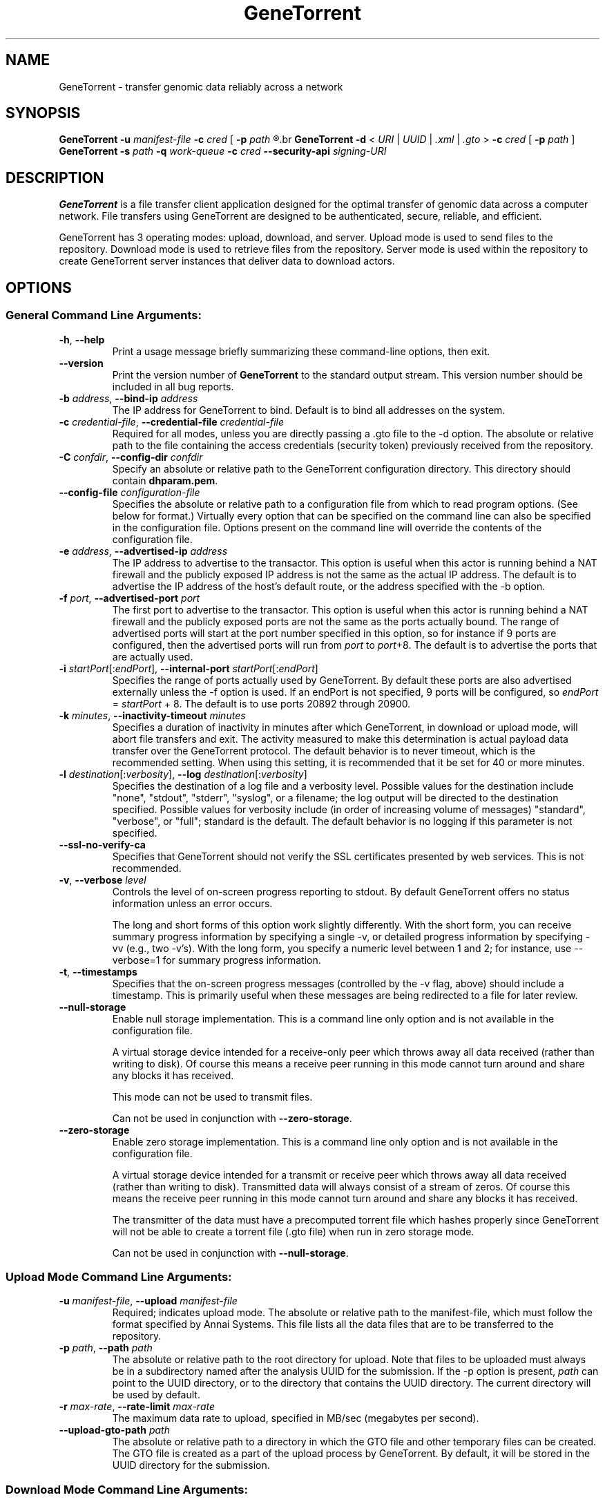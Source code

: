 .\" GeneTorrent man page
.if !\n(.g \{\
.	if !\w|\*(lq| \{\
.		ds lq ``
.		if \w'\(lq' .ds lq "\(lq
.	\}
.	if !\w|\*(rq| \{\
.		ds rq ''
.		if \w'\(rq' .ds rq "\(rq
.	\}
.\}
.ie t .ds Tx \s-1T\v'.4n'\h'-.1667'E\v'-.4n'\h'-.125'X\s0
. el  .ds Tx TeX
.de Id
. ds Yr \\$4
. substring Yr 0 3
. ds Mn \\$4
. substring Mn 5 6
. ds Dy \\$4
. substring Dy 8 9
. \" ISO 8601 date, complete format, extended representation
. ds Dt \\*(Yr-\\*(Mn-\\*(Dy
..
.TH GeneTorrent 1 
.hy 0
.
.SH NAME 
GeneTorrent \- transfer genomic data reliably across a network
.SH SYNOPSIS
.B GeneTorrent -u
.I manifest-file
.B -c 
.I cred
.B \fR[\fP -p 
.I path
.R ]
.br
.B GeneTorrent -d 
.I \fR<\fP URI \fR|\fP UUID \fR|\fP .xml \fR|\fP .gto \fR>\fP
.B -c 
.I cred
.B \fR[\fP -p 
.I path
.RB ] 
.br
.B GeneTorrent -s
.I path
.B -q
.I work-queue
.B -c 
.I cred
.B --security-api 
.I signing-URI
.SH DESCRIPTION
.B GeneTorrent
is a file transfer client application designed for the optimal
transfer of genomic data across a computer network.  File transfers
using GeneTorrent are designed to be authenticated, secure, reliable,
and efficient.
.PP
GeneTorrent has 3 operating modes: upload, download, and server.
Upload mode is used to send files to the repository.  Download mode is
used to retrieve files from the repository.  Server mode is used
within the repository to create GeneTorrent server instances that
deliver data to download actors.
.SH OPTIONS
.SS "General Command Line Arguments:"
.TP
.BR \-h ", " \-\^\-help
Print a usage message briefly summarizing these command-line options, then exit.
.TP
.B \-\^\-version
Print the version number of
.B GeneTorrent
to the standard output stream.  This version number should be included
in all bug reports.
.TP
.BI \-b " address" "\fR,\fP \-\^\-bind-ip" " address"
The IP address for GeneTorrent to bind.  Default is to bind all
addresses on the system.
.TP
.BI \-c " credential-file" "\fR,\fP \-\^\-credential-file" " credential-file"  
Required for all modes, unless you are directly passing a .gto file to
the -d option.  The absolute or relative path to the file containing the
access credentials (security token) previously received from the
repository.
.TP
.BI \-C " confdir" "\fR,\fP \-\^\-config-dir" " confdir"
Specify an absolute or relative path to the GeneTorrent configuration
directory.  This directory should contain \fBdhparam.pem\fP.
.TP
.BI \-\^\-config-file " configuration-file"
Specifies the absolute or relative path to a configuration file from
which to read program options.  (See below for format.) Virtually
every option that can be specified on the command line can also be
specified in the configuration file.  Options present on the command
line will override the contents of the configuration file.
.TP
.BI \-e " address" "\fR,\fP \-\^\-advertised-ip" " address"
The IP address to advertise to the transactor.  This option is useful
when this actor is running behind a NAT firewall and the publicly
exposed IP address is not the same as the actual IP address.  The
default is to advertise the IP address of the host's default route, or
the address specified with the -b option.
.TP
.BI \-f " port" "\fR,\fP \-\^\-advertised-port" " port"
The first port to advertise to the transactor.  This option is useful
when this actor is running behind a NAT firewall and the publicly
exposed ports are not the same as the ports actually bound.  The range
of advertised ports will start at the port number specified in this
option, so for instance if 9 ports are configured, then the advertised
ports will run from 
.IR port " to " port "+8."
The default is to advertise the ports that are actually used.
.TP
.BI \-i " startPort\fR[:\fPendPort\fR]\fP" "\fR,\fP \-\^\-internal-port" " startPort\fR[:\fPendPort\fR]\fP"
Specifies the range of ports actually used by GeneTorrent.  By default
these ports are also advertised externally unless the -f option is
used.  If an endPort is not specified, 9 ports will be configured, so
.IR endPort " = " startPort " + 8."
The default is to use ports 20892 through 20900.
.TP
.BI \-k " minutes" "\fR,\fP \-\^\-inactivity-timeout" " minutes"
Specifies a duration of inactivity in minutes after
which GeneTorrent, in download or upload mode, will abort file
transfers and exit.  The activity measured to make this determination
is actual payload data transfer over the GeneTorrent protocol.  The
default behavior is to never timeout, which is the recommended
setting.  When using this setting, it is recommended that it be set
for 40 or more minutes.
.TP
.BI \-l " destination\fR[:\fPverbosity\fR]\fP" "\fR,\fP \-\^\-log" " destination\fR[:\fPverbosity\fR]\fP"
Specifies the destination of a log file and a verbosity level.
Possible values for the destination include "none", "stdout",
"stderr", "syslog", or a filename; the log output will be directed to
the destination specified.  Possible values for verbosity include (in
order of increasing volume of messages) "standard", "verbose", or
"full"; standard is the default.  The default behavior is no logging
if this parameter is not specified.
.TP
.BI \-\^\-ssl-no-verify-ca
Specifies that GeneTorrent should not verify the SSL certificates
presented by web services.  This is not recommended.
.TP
.BI \-v "\fR,\fP " \-\^\-verbose " level"
Controls the level of on-screen progress reporting to stdout.  By
default GeneTorrent offers no status information unless an error
occurs.  

The long and short forms of this option work slightly differently.
With the short form, you can receive summary progress information by
specifying a single -v, or detailed progress information by specifying
-vv (e.g., two -v's).  With the long form, you specify a numeric level
between 1 and 2; for instance, use --verbose=1 for summary progress
information.
.TP
.BR \-t ", " \-\^\-timestamps
Specifies that the on-screen progress messages (controlled by the -v
flag, above) should include a timestamp.  This is primarily useful
when these messages are being redirected to a file for later review.
.TP
.BR \-\^\-null\-storage
Enable null storage implementation. This is a command line only option
and is not available in the configuration file.

A virtual storage device intended for a receive-only peer which throws away all
data received (rather than writing to disk).  Of course this means a receive
peer running in this mode cannot turn around and share any blocks it has
received.

This mode can not be used to transmit files.

Can not be used in conjunction with \fB\-\^\-zero\-storage\fP.
.TP
.BR \-\^\-zero\-storage
Enable zero storage implementation. This is a command line only option
and is not available in the configuration file.

A virtual storage device intended for a transmit or receive peer which throws
away all data received (rather than writing to disk). Transmitted data will
always consist of a stream of zeros. Of course this means the receive peer
running in this mode cannot turn around and share any blocks it has received.

The transmitter of the data must have a precomputed torrent file which hashes
properly since GeneTorrent will not be able to create a torrent file (.gto
file) when run in zero storage mode.

Can not be used in conjunction with \fB\-\^\-null\-storage\fP.
.SS "Upload Mode Command Line Arguments:"
.TP
.BI \-u " manifest-file" "\fR,\fP \-\^\-upload" " manifest-file"  
Required; indicates upload mode.  The absolute or relative path to the
manifest-file, which must follow the format specified by Annai
Systems. This file lists all the data files that are to be transferred
to the repository.
.TP
.BI \-p " path" "\fR,\fP \-\^\-path" " path"
The absolute or relative path to the root directory for upload.  Note
that files to be uploaded must always be in a subdirectory named after
the analysis UUID for the submission.  If the -p option is present,
.I path
can point to the UUID directory, or to the directory that contains the
UUID directory.  The current directory will be used by default.
.TP
.BI \-r " max-rate" "\fR,\fP \-\^\-rate-limit" " max-rate"
The maximum data rate to upload, specified in MB/sec (megabytes per second).
.TP
.BI \-\^\-upload-gto-path " path"
The absolute or relative path to a directory in which the GTO file and
other temporary files can be created.  The GTO file is created as a
part of the upload process by GeneTorrent.  By default, it will be
stored in the UUID directory for the submission.
.SS "Download Mode Command Line Arguments:"
.TP
.BI \-d " content-specifier" "\fR,\fP \-\^\-download" " content-specifier"
Required. Indicates download mode.  
.I content-specifier
should be one of the following:
.IP
o\ A fully-qualified URI pointing to an analysis object at the
GeneTorrent Executive.
.IP
o\ A UUID denoting an analysis object at the GeneTorrent Executive.  In
this case, GeneTorrent will construct a URI based on the default
server, currently https://cghub.ucsc.edu.  
.IP
o\ The absolute or relative path to an XML file, which will be parsed
to obtain a list of URIs.
.IP
o\ The absolute or relative path to a .gto file directly, which
eliminates all calls to the GeneTorrent Executive and causes a
download to begin.  In this case you do not need to supply access
credentials using the -c option.
.IP
Note that multiple -d options can be specified on the same command
line, in which case multiple analysis objects will be downloaded.
.TP
.BI \-p " path" "\fR,\fP \-\^\-path" " path"
The absolute or relative path to save data files in the gto file(s).
UUID is part of the gto and will always be added to
.I path
, so after download data files will be found at
.I path\fR/\fPUUID\fR.\fP
The current directory will be used by default.
.TP
.BI \-\^\-max-children " max-children"
The maximum number of parallel children that should be spawned to
perform the download.  By default up to 8 children are used, but this
number may be adjusted.  For maximum performance, the recommended
number of children is between C/2 and C, if C is the number of cores
on your machine.
.TP
.BI \-r " max-rate" "\fR,\fP \-\^\-rate-limit" " max-rate"
The maximum data rate to download, specified in MB/sec (megabytes per second).
.SS "Server Mode Command Line Arguments:"
.TP
.BI \-s " path" "\fR,\fP \-\^\-server" " path"
Required.  Indicates server mode.  
.I path
is the absolute or relative path to the directory under which the data
files being shared are to be found.  Note that UUID is always be added
to
.I path\fR,\fP
so data files will be found at 
.I path\fR/\fPUUID\fR.\fP
.TP
.BI \-q " work-queue" "\fR,\fP \-\^\-queue" " work-queue"
Required.  
.I work-queue
is the absolute or relative path to a directory where this server
instance will look for .gto files to begin sharing content.
.TP
.BI \-\^\-security-api " signing-URI"
Required.  
.I signing-URI
is a fully-qualified URI which will sign CSRs for this server instance.
.SH CONFIGURATION FILE
All options that can be specified on the command line can also be
specified in a configuration file, which is specified on the command line via the 
.B --config-file
option.  The configuration file is a simple flat ASCII file with lines
of the form "parameter=value".  Except for 'help', 'version',
and 'config-file', any long-form option from the command line may be
used as a parameter, and the # character introduces a comment that
spans until the end of the line.

Sample GeneTorrent server configuration file:
.nf

# GeneTorrent configuration file
log=syslog:full
server=/cghub/data
queue=/cghub/data/workqueues/dropzone-app04
credential-file=/cghub/home/shared/gtorrent.pem
security-api=https://cghub-01.ucsc.edu:20000/cghub/data/gtsession
advertised-ip=8.29.11.197
advertised-port=6921
.fi
.SH COPYRIGHT
Copyright \(co
2011-2012
Annai Systems, Inc.
.PP
This is free software;
see the source for copying conditions.
There is NO warranty;
not even for MERCHANTABILITY or FITNESS FOR A PARTICULAR PURPOSE.

